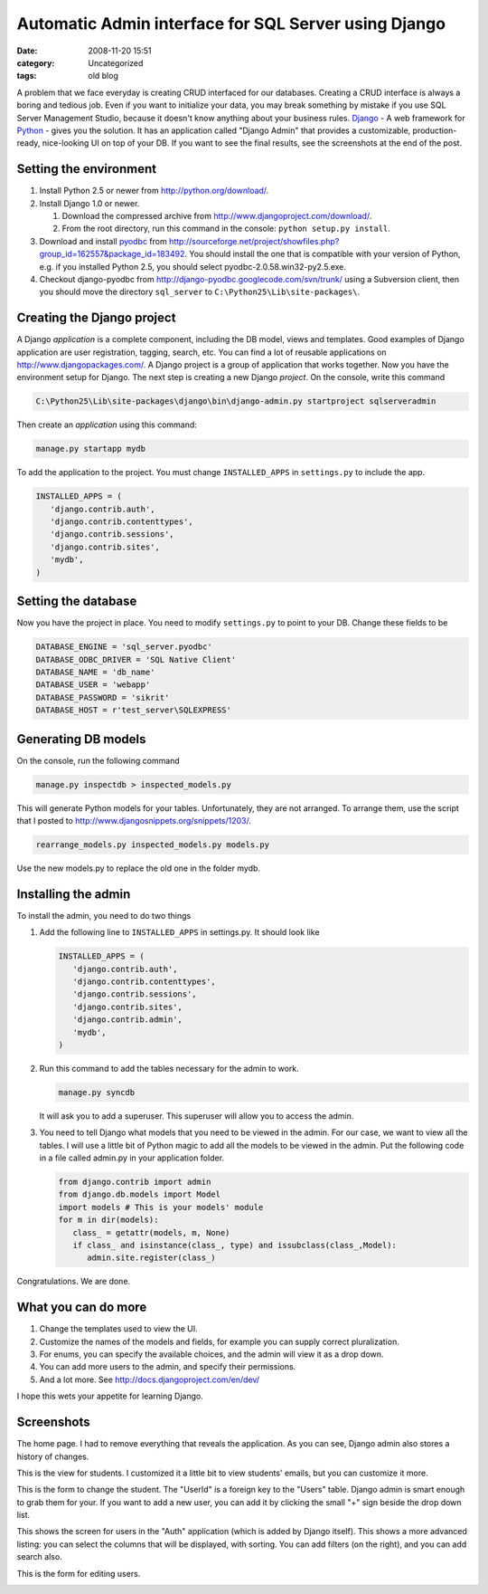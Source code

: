 Automatic Admin interface for SQL Server using Django
#####################################################
:date: 2008-11-20 15:51
:category: Uncategorized
:tags: old blog

A problem that we face everyday is creating CRUD interfaced for our
databases. Creating a CRUD interface is always a boring and tedious job.
Even if you want to initialize your data, you may break something by
mistake if you use SQL Server Management Studio, because it doesn't know
anything about your business rules. `Django`_ - A web framework for
`Python`_ - gives you the solution. It has an application called "Django
Admin" that provides a customizable, production-ready, nice-looking UI
on top of your DB. If you want to see the final results, see the
screenshots at the end of the post.

Setting the environment
-----------------------

#. Install Python 2.5 or newer from http://python.org/download/.
#. Install Django 1.0 or newer.

   #. Download the compressed archive from
      http://www.djangoproject.com/download/.
   #. From the root directory, run this command in the console:
      ``python setup.py install``.

#. Download and install `pyodbc`_ from
   http://sourceforge.net/project/showfiles.php?group_id=162557&package_id=183492.
   You should install the one that is compatible with your version of
   Python, e.g. if you installed Python 2.5, you should select
   pyodbc-2.0.58.win32-py2.5.exe.
#. Checkout django-pyodbc from
   http://django-pyodbc.googlecode.com/svn/trunk/ using a Subversion
   client, then you should move the directory ``sql_server`` to
   ``C:\Python25\Lib\site-packages\``.

Creating the Django project
---------------------------

A Django *application* is a complete component, including the DB model,
views and templates. Good examples of Django application are user
registration, tagging, search, etc. You can find a lot of reusable
applications on http://www.djangopackages.com/. A Django project is a
group of application that works together. Now you have the environment
setup for Django. The next step is creating a new Django *project*. On
the console, write this command 

.. code-block:: batch

   C:\Python25\Lib\site-packages\django\bin\django-admin.py startproject sqlserveradmin

Then create an *application*
using this command: 

.. code-block:: batch

   manage.py startapp mydb

To add the application to the project. You must change ``INSTALLED_APPS`` in
``settings.py`` to include the app. 

.. code-block:: python

   INSTALLED_APPS = (    
      'django.contrib.auth',     
      'django.contrib.contenttypes',    
      'django.contrib.sessions',     
      'django.contrib.sites',     
      'mydb',
   )

Setting the database
--------------------

Now you have the project in place. You need to modify ``settings.py`` to
point to your DB. Change these fields to be 

.. code-block:: python

   DATABASE_ENGINE = 'sql_server.pyodbc' 
   DATABASE_ODBC_DRIVER = 'SQL Native Client'
   DATABASE_NAME = 'db_name' 
   DATABASE_USER = 'webapp' 
   DATABASE_PASSWORD = 'sikrit' 
   DATABASE_HOST = r'test_server\SQLEXPRESS'

Generating DB models
--------------------

On the console, run the following command 

.. code-block:: batch

   manage.py inspectdb > inspected_models.py 

This will generate Python models for your tables. Unfortunately, they are not arranged. To arrange them, use
the script that I posted to
http://www.djangosnippets.org/snippets/1203/. 

.. code-block:: batch

   rearrange_models.py inspected_models.py models.py 

Use the new models.py to replace the old one in the folder mydb.

Installing the admin
--------------------

To install the admin, you need to do two things

#. Add the following line to ``INSTALLED_APPS`` in settings.py. It
   should look like 

   .. code-block:: python

      INSTALLED_APPS = (
         'django.contrib.auth',    
         'django.contrib.contenttypes',     
         'django.contrib.sessions',    
         'django.contrib.sites',     
         'django.contrib.admin', 
         'mydb',
      )
#. Run this command to add the tables necessary for the admin to work.
   
   .. code-block:: batch

      manage.py syncdb 
   

   It will ask you to add a superuser. This superuser will allow you to access the admin.
#. You need to tell Django what models that you need to be viewed in the
   admin. For our case, we want to view all the tables. I will use a
   little bit of Python magic to add all the models to be viewed in the
   admin. Put the following code in a file called admin.py in your
   application folder. 
   
   .. code-block:: python

      from django.contrib import admin 
      from django.db.models import Model 
      import models # This is your models' module 
      for m in dir(models):
         class_ = getattr(models, m, None)
         if class_ and isinstance(class_, type) and issubclass(class_,Model):
            admin.site.register(class_) 

Congratulations. We are done.

What you can do more
--------------------

#. Change the templates used to view the UI.
#. Customize the names of the models and fields, for example you can
   supply correct pluralization.
#. For enums, you can specify the available choices, and the admin will
   view it as a drop down.
#. You can add more users to the admin, and specify their permissions.
#. And a lot more. See http://docs.djangoproject.com/en/dev/

I hope this wets your appetite for learning Django.

Screenshots
-----------

The home page. I had to remove everything that reveals the application.
As you can see, Django admin also stores a history of
changes. 

.. image:: http://farm4.static.flickr.com/3175/3045831744_c0532b7636_o.png
   :target: http://farm4.static.flickr.com/3175/3045831744_c0532b7636_o.png

This is the view for students. I customized it a
little bit to view students' emails, but you can customize it more.

.. image:: http://farm4.static.flickr.com/3292/3045831428_b7639553b0_o.png
   :target: http://farm4.static.flickr.com/3292/3045831428_b7639553b0_o.png

This is the form to change the student. The "UserId" is a
foreign key to the "Users" table. Django admin is smart enough to grab
them for your. If you want to add a new user, you can add it by clicking
the small "+" sign beside the drop down list. 

.. image:: http://farm4.static.flickr.com/3287/3045872938_72eec230d2_o.jpg
   :target: http://farm4.static.flickr.com/3287/3045872938_72eec230d2_o.jpg

This shows the screen for users in the "Auth" application (which is added by Django
itself). This shows a more advanced listing: you can select the columns
that will be displayed, with sorting. You can add filters (on the
right), and you can add search also. 

.. image:: http://farm4.static.flickr.com/3165/3044985885_158f8e134c_o.png
   :target: http://farm4.static.flickr.com/3165/3044985885_158f8e134c_o.png

This is the form for
editing users. 

.. image:: http://farm4.static.flickr.com/3062/3044985883_1820daa613_o.png
   :target: http://farm4.static.flickr.com/3062/3044985883_1820daa613_o.png

.. _Django: http://www.djangoproject.com/
.. _Python: http://python.org/
.. _pyodbc: http://pypi.python.org/pypi/pyodbc/
